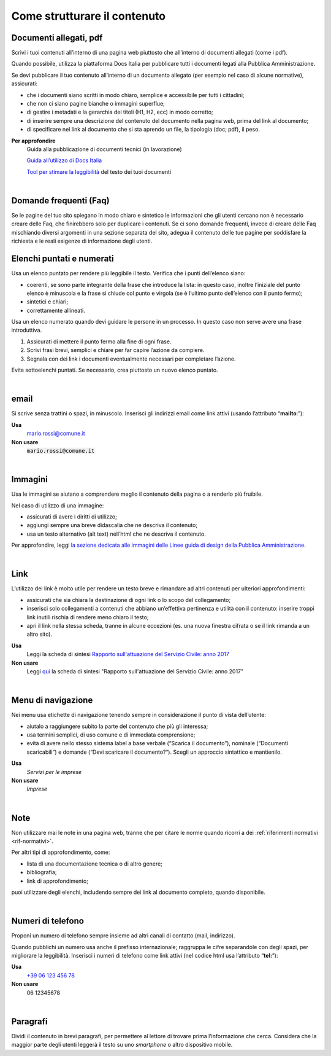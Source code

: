 Come strutturare il contenuto
=============================

Documenti allegati, pdf
-----------------------

Scrivi i tuoi contenuti all’interno di una pagina web piuttosto che all’interno di documenti allegati (come i pdf). 

Quando possibile, utilizza la piattaforma Docs Italia per pubblicare tutti i documenti legati alla Pubblica Amministrazione.

Se devi pubblicare il tuo contenuto all’interno di un documento allegato (per esempio nel caso di alcune normative), assicurati:

- che i documenti siano scritti in modo chiaro, semplice e accessibile per tutti i cittadini;

- che non ci siano pagine bianche o immagini superflue;

- di gestire i metadati e la gerarchia dei titoli (H1, H2, ecc) in modo corretto;

- di inserire sempre una descrizione del contenuto del documento nella pagina web, prima del link al documento;

- di specificare nel link al documento che si sta aprendo un file, la tipologia (doc; pdf), il peso.

**Per approfondire**
   Guida alla pubblicazione di documenti tecnici (in lavorazione)
   
   `Guida all’utilizzo di Docs Italia <http://guida-docs-italia.readthedocs.io/it/latest/>`_

   `Tool per stimare la leggibilità <https://labs.translated.net/?l=it>`_ del testo dei tuoi documenti

|

.. _faq:

Domande frequenti (Faq)
-----------------------

Se le pagine del tuo sito spiegano in modo chiaro e sintetico le informazioni che gli utenti cercano non è necessario creare delle Faq, che finirebbero solo per duplicare i contenuti. Se ci sono domande frequenti, invece di creare delle Faq mischiando diversi argomenti in una sezione separata del sito, adegua il contenuto delle tue pagine per soddisfare la richiesta e le reali esigenze di informazione degli utenti.

Elenchi puntati e numerati
--------------------------

Usa un elenco puntato per rendere più leggibile il testo. Verifica che i punti dell’elenco siano:

-  coerenti, se sono parte integrante della frase che introduce la lista: in questo caso, inoltre l’iniziale del punto elenco è minuscola e la frase si chiude col punto e virgola (se è l’ultimo punto dell’elenco con il punto fermo);

-  sintetici e chiari;

-  correttamente allineati.

Usa un elenco numerato quando devi guidare le persone in un processo. In questo caso non serve avere una frase introduttiva.

1. Assicurati di mettere il punto fermo alla fine di ogni frase.

2. Scrivi frasi brevi, semplici e chiare per far capire l’azione da compiere.

3. Segnala con dei link i documenti eventualmente necessari per completare l’azione.

Evita sottoelenchi puntati. Se necessario, crea piuttosto un nuovo elenco puntato.

|

.. _email-1:

email
-----

Si scrive senza trattini o spazi, in minuscolo. Inserisci gli indirizzi email come link attivi (usando l’attributo “\ **mailto**:”):

**Usa**
   `mario.rossi@comune.it <mailto:mario.rossi@comune.it>`_

**Non usare**
   :code:`mario.rossi@comune.it`

|

Immagini
--------

Usa le immagini se aiutano a comprendere meglio il contenuto della pagina o a renderlo più fruibile.

Nel caso di utilizzo di una immagine:

-  assicurati di avere i diritti di utilizzo;

-  aggiungi sempre una breve didascalia che ne descriva il contenuto;

-  usa un testo alternativo (alt text) nell’html che ne descriva il contenuto.

Per approfondire, leggi `la sezione dedicata alle immagini delle Linee guida di design della Pubblica Amministrazione <http://design-italia.readthedocs.io/it/stable/doc/content-design/linguaggio.html#immagini>`__.

|

Link 
-----

L’utilizzo dei link è molto utile per rendere un testo breve e rimandare ad altri contenuti per ulteriori approfondimenti:

-  assicurati che sia chiara la destinazione di ogni link o lo scopo del collegamento;

-  inserisci solo collegamenti a contenuti che abbiano un’effettiva pertinenza e utilità con il contenuto: inserire troppi link inutili rischia di rendere meno chiaro il testo;

-  apri il link nella stessa scheda, tranne in alcune eccezioni (es. una nuova finestra cifrata o se il link rimanda a un altro sito).

**Usa**
   Leggi la scheda di sintesi `Rapporto sull'attuazione del Servizio Civile: anno 2017 <#>`__

**Non usare**
   Leggi `qui <#>`__ la scheda di sintesi "Rapporto sull'attuazione del Servizio Civile: anno 2017"

|

Menu di navigazione
-------------------

Nei menu usa etichette di navigazione tenendo sempre in considerazione il punto di vista dell’utente:

-  aiutalo a raggiungere subito la parte del contenuto che più gli interessa;

-  usa termini semplici, di uso comune e di immediata comprensione;

-  evita di avere nello stesso sistema label a base verbale (“Scarica il documento”), nominale (“Documenti scaricabili”) e domande (“Devi scaricare il documento?“). Scegli un approccio sintattico e mantienilo.

**Usa**
   *Servizi per le imprese*

**Non usare**
   *Imprese*

|

Note
----

Non utilizzare mai le note in una pagina web, tranne che per citare le norme quando ricorri a dei :ref:`riferimenti normativi <rif-normativi>`.

Per altri tipi di approfondimento, come: 

-  lista di una documentazione tecnica o di altro genere;
-  bibliografia;
-  link di approfondimento;

puoi utilizzare degli elenchi, includendo sempre dei link al documento completo, quando disponibile. 

|

.. _tel-1:

Numeri di telefono
------------------

Proponi un numero di telefono sempre insieme ad altri canali di contatto (mail, indirizzo).

Quando pubblichi un numero usa anche il prefisso internazionale; raggruppa le cifre separandole con degli spazi, per migliorare la leggibilità. Inserisci i numeri di telefono come link attivi (nel codice html usa l’attributo “\ **tel:**\ ”):

**Usa**
   `+39 06 123 456 78 <tel:+390612345678>`_

**Non usare**
   06 12345678

|

Paragrafi
---------

Dividi il contenuto in brevi paragrafi, per permettere al lettore di trovare prima l’informazione che cerca. Considera che la maggior parte degli utenti leggerà il testo su uno *smartphone* o altro dispositivo mobile.


